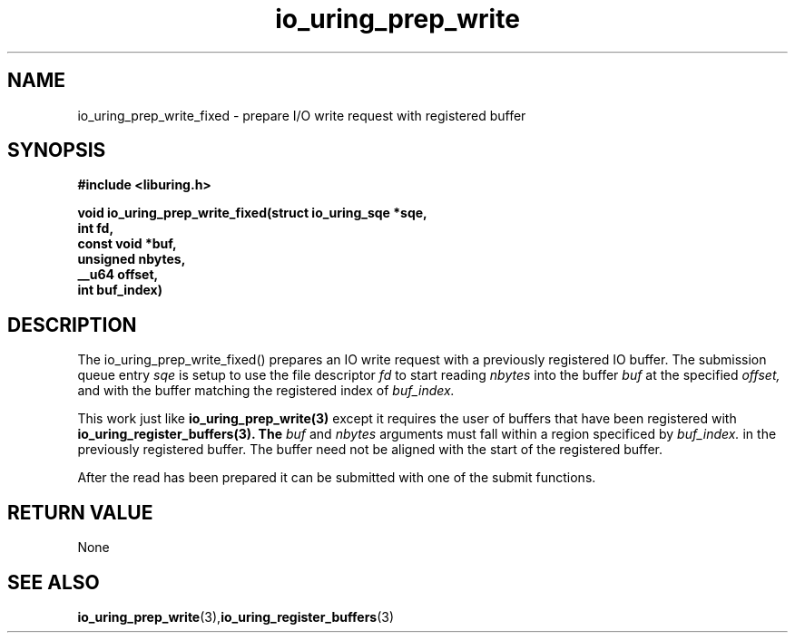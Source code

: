 .\" Copyright (C) 2022 Jens Axboe <axboe@kernel.dk>
.\"
.\" SPDX-License-Identifier: LGPL-2.0-or-later
.\"
.TH io_uring_prep_write 3 "February 13, 2022" "liburing-2.1" "liburing Manual"
.SH NAME
io_uring_prep_write_fixed   - prepare I/O write request with registered buffer

.SH SYNOPSIS
.nf
.BR "#include <liburing.h>"
.PP
.BI "void io_uring_prep_write_fixed(struct io_uring_sqe *sqe,"
.BI "                        int fd,"
.BI "                        const void *buf,"
.BI "                        unsigned nbytes,"
.BI "                        __u64 offset,"
.BI "                        int buf_index)"

.SH DESCRIPTION
.PP
The io_uring_prep_write_fixed() prepares an IO write request with a previously
registered IO buffer. The submission queue entry
.I sqe
is setup to use the file descriptor
.I fd
to start reading
.I nbytes
into the buffer
.I buf
at the specified
.I offset,
and with the buffer matching the registered index of
.I buf_index.

This work just like
.B io_uring_prep_write(3)
except it requires the user of buffers that have been registered with
.B io_uring_register_buffers(3). The
.I buf
and
.I nbytes
arguments must fall within a region specificed by
.I buf_index.
in the previously registered buffer. The buffer need not be aligned with
the start of the registered buffer.

After the read has been prepared it can be submitted with one of the submit
functions.

.SH RETURN VALUE
None
.SH SEE ALSO
.BR io_uring_prep_write (3), io_uring_register_buffers (3)
